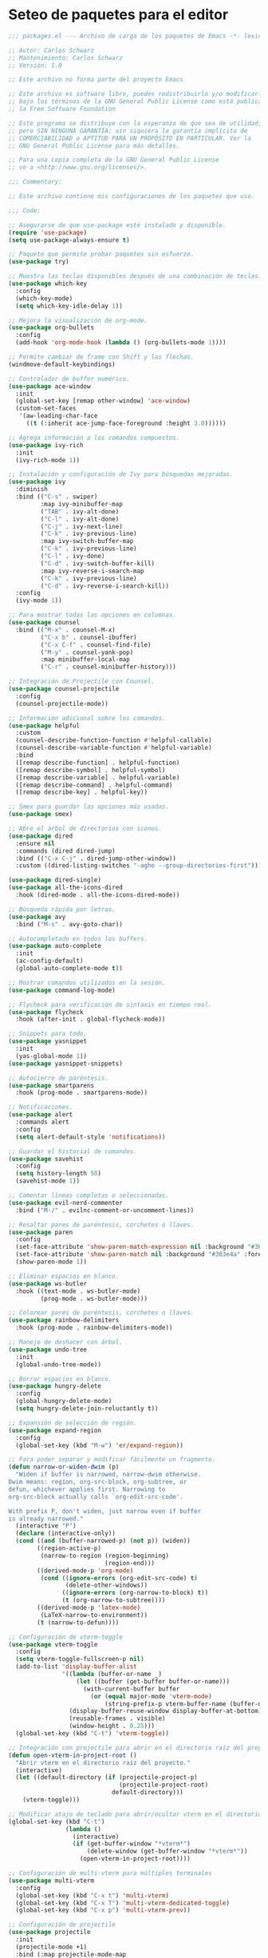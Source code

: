 
* Seteo de paquetes para el editor
  #+BEGIN_SRC emacs-lisp
    ;;; packages.el --- Archivo de carga de los paquetes de Emacs -*- lexical-binding: t -*-

    ;; Autor: Carlos Schwarz
    ;; Mantenimiento: Carlos Schwarz
    ;; Versión: 1.0
    
    ;; Este archivo no forma parte del proyecto Emacs
    
    ;; Este archivo es software libre, puedes redistribuirlo y/o modificarlo
    ;; bajo los términos de la GNU General Public License como está publicado en
    ;; la Free Software Foundation
    
    ;; Este programa se distribuye con la esperanza de que sea de utilidad,
    ;; pero SIN NINGUNA GARANTÍA; sin siquiera la garantía implícita de
    ;; COMERCIABILIDAD o APTITUD PARA UN PROPÓSITO EN PARTICULAR. Ver la
    ;; GNU General Public License para más detalles.
    
    ;; Para una copia completa de la GNU General Public License
    ;; ve a <http://www.gnu.org/licenses/>.
    
    ;;; Commentary:
    
    ;; Este archivo contiene mis configuraciones de los paquetes que uso.
    
    ;;; Code:
    
    ;; Asegurarse de que use-package esté instalado y disponible.
    (require 'use-package)
    (setq use-package-always-ensure t)
    
    ;; Paquete que permite probar paquetes sin esfuerzo.
    (use-package try)
    
    ;; Muestra las teclas disponibles después de una combinación de teclas.
    (use-package which-key
      :config
      (which-key-mode)
      (setq which-key-idle-delay 1))
    
    ;; Mejora la visualización de org-mode.
    (use-package org-bullets
      :config
      (add-hook 'org-mode-hook (lambda () (org-bullets-mode 1))))
    
    ;; Permite cambiar de frame con Shift y las flechas.
    (windmove-default-keybindings)
    
    ;; Controlador de buffer numérico.
    (use-package ace-window
      :init
      (global-set-key [remap other-window] 'ace-window)
      (custom-set-faces
       '(aw-leading-char-face
         ((t (:inherit ace-jump-face-foreground :height 3.0))))))
    
    ;; Agrega información a los comandos compuestos.
    (use-package ivy-rich
      :init
      (ivy-rich-mode 1))
    
    ;; Instalación y configuración de Ivy para búsquedas mejoradas.
    (use-package ivy
      :diminish
      :bind (("C-s" . swiper)
             :map ivy-minibuffer-map
             ("TAB" . ivy-alt-done)
             ("C-l" . ivy-alt-done)
             ("C-j" . ivy-next-line)
             ("C-k" . ivy-previous-line)
             :map ivy-switch-buffer-map
             ("C-k" . ivy-previous-line)
             ("C-l" . ivy-done)
             ("C-d" . ivy-switch-buffer-kill)
             :map ivy-reverse-i-search-map
             ("C-k" . ivy-previous-line)
             ("C-d" . ivy-reverse-i-search-kill))
      :config
      (ivy-mode 1))
    
    ;; Para mostrar todas las opciones en columnas.
    (use-package counsel
      :bind (("M-x" . counsel-M-x)
             ("C-x b" . counsel-ibuffer)
             ("C-x C-f" . counsel-find-file)
             ("M-y" . counsel-yank-pop)
             :map minibuffer-local-map
             ("C-r" . counsel-minibuffer-history)))
    
    ;; Integración de Projectile con Counsel.
    (use-package counsel-projectile
      :config
      (counsel-projectile-mode))
    
    ;; Información adicional sobre los comandos.
    (use-package helpful
      :custom
      (counsel-describe-function-function #'helpful-callable)
      (counsel-describe-variable-function #'helpful-variable)
      :bind
      ([remap describe-function] . helpful-function)
      ([remap describe-symbol] . helpful-symbol)
      ([remap describe-variable] . helpful-variable)
      ([remap describe-command] . helpful-command)
      ([remap describe-key] . helpful-key))
    
    ;; Smex para guardar las opciones más usadas.
    (use-package smex)
    
    ;; Abre el árbol de directorios con iconos.
    (use-package dired
      :ensure nil
      :commands (dired dired-jump)
      :bind (("C-x C-j" . dired-jump-other-window))
      :custom ((dired-listing-switches "-agho --group-directories-first")))
    
    (use-package dired-single)
    (use-package all-the-icons-dired
      :hook (dired-mode . all-the-icons-dired-mode))
    
    ;; Búsqueda rápida por letras.
    (use-package avy
      :bind ("M-s" . avy-goto-char))
    
    ;; Autocompletado en todos los buffers.
    (use-package auto-complete
      :init
      (ac-config-default)
      (global-auto-complete-mode t))
    
    ;; Mostrar comandos utilizados en la sesión.
    (use-package command-log-mode)
    
    ;; Flycheck para verificación de sintaxis en tiempo real.
    (use-package flycheck
      :hook (after-init . global-flycheck-mode))
    
    ;; Snippets para todo.
    (use-package yasnippet
      :init
      (yas-global-mode 1))
    (use-package yasnippet-snippets)
    
    ;; Autocierre de paréntesis.
    (use-package smartparens
      :hook (prog-mode . smartparens-mode))
    
    ;; Notificaciones.
    (use-package alert
      :commands alert
      :config
      (setq alert-default-style 'notifications))
    
    ;; Guardar el historial de comandos.
    (use-package savehist
      :config
      (setq history-length 50)
      (savehist-mode 1))
    
    ;; Comentar líneas completas o seleccionadas.
    (use-package evil-nerd-commenter
      :bind ("M-/" . evilnc-comment-or-uncomment-lines))
    
    ;; Resaltar pares de paréntesis, corchetes o llaves.
    (use-package paren
      :config
      (set-face-attribute 'show-paren-match-expression nil :background "#363e4a" :weight 'extra-bold)
      (set-face-attribute 'show-paren-match nil :background "#363e4a" :foreground "#ffffff" :weight 'extra-bold)
      (show-paren-mode 1))
    
    ;; Eliminar espacios en blanco.
    (use-package ws-butler
      :hook ((text-mode . ws-butler-mode)
             (prog-mode . ws-butler-mode)))
    
    ;; Colorear pares de paréntesis, corchetes o llaves.
    (use-package rainbow-delimiters
      :hook (prog-mode . rainbow-delimiters-mode))
    
    ;; Manejo de deshacer con árbol.
    (use-package undo-tree
      :init
      (global-undo-tree-mode))
    
    ;; Borrar espacios en blanco.
    (use-package hungry-delete
      :config
      (global-hungry-delete-mode)
      (setq hungry-delete-join-reluctantly t))
    
    ;; Expansión de selección de región.
    (use-package expand-region
      :config
      (global-set-key (kbd "M-w") 'er/expand-region))
    
    ;; Para poder separar y modificar fácilmente un fragmento.
    (defun narrow-or-widen-dwim (p)
      "Widen if buffer is narrowed, narrow-dwim otherwise.
    Dwim means: region, org-src-block, org-subtree, or
    defun, whichever applies first. Narrowing to
    org-src-block actually calls `org-edit-src-code'.
    
    With prefix P, don't widen, just narrow even if buffer
    is already narrowed."
      (interactive "P")
      (declare (interactive-only))
      (cond ((and (buffer-narrowed-p) (not p)) (widen))
            ((region-active-p)
             (narrow-to-region (region-beginning)
                               (region-end)))
            ((derived-mode-p 'org-mode)
             (cond ((ignore-errors (org-edit-src-code) t)
                    (delete-other-windows))
                   ((ignore-errors (org-narrow-to-block) t))
                   (t (org-narrow-to-subtree))))
            ((derived-mode-p 'latex-mode)
             (LaTeX-narrow-to-environment))
            (t (narrow-to-defun))))
    
    ;; Configuración de vterm-toggle
    (use-package vterm-toggle
      :config
      (setq vterm-toggle-fullscreen-p nil)
      (add-to-list 'display-buffer-alist
                   '((lambda (buffer-or-name _)
                       (let ((buffer (get-buffer buffer-or-name)))
                         (with-current-buffer buffer
                           (or (equal major-mode 'vterm-mode)
                               (string-prefix-p vterm-buffer-name (buffer-name buffer))))))
                     (display-buffer-reuse-window display-buffer-at-bottom)
                     (reusable-frames . visible)
                     (window-height . 0.25)))
      (global-set-key (kbd "C-t") 'vterm-toggle))
    
    ;; Integración con projectile para abrir en el directorio raíz del proyecto
    (defun open-vterm-in-project-root ()
      "Abrir vterm en el directorio raíz del proyecto."
      (interactive)
      (let ((default-directory (if (projectile-project-p)
                                   (projectile-project-root)
                                 default-directory)))
        (vterm-toggle)))
    
    ;; Modificar atajo de teclado para abrir/ocultar vterm en el directorio raíz del proyecto
    (global-set-key (kbd "C-t")
                    (lambda ()
                      (interactive)
                      (if (get-buffer-window "*vterm*")
                          (delete-window (get-buffer-window "*vterm*"))
                        (open-vterm-in-project-root))))
    
    ;; Configuración de multi-vterm para múltiples terminales
    (use-package multi-vterm
      :config
      (global-set-key (kbd "C-x t") 'multi-vterm)
      (global-set-key (kbd "C-x T") 'multi-vterm-dedicated-toggle)
      (global-set-key (kbd "C-x p") 'multi-vterm-prev))
    
    ;; Configuración de projectile
    (use-package projectile
      :init
      (projectile-mode +1)
      :bind (:map projectile-mode-map
                  ("s-p" . projectile-command-map)
                  ("C-c p" . projectile-command-map))
      :config
      (setq projectile-project-search-path '("/home/Charly/proyectos/" "/home/Charly/sandbox/"))
      (setq projectile-enable-caching t)
      (setq projectile-indexing-method 'alien)
      (projectile-discover-projects-in-search-path))
    
    ;; Atajo para invalidar el caché de projectile manualmente
    (global-set-key (kbd "C-c p I") 'projectile-invalidate-cache-on-project-path-change)
    
    ;; Configuración de neotree
    (use-package neotree
      :config
      (setq neo-theme 'arrow)
      (setq neo-smart-open t))
    
    (defun neotree-projectile-action ()
      "Abrir Neotree utilizando la raíz del proyecto con projectile."
      (interactive)
      (let ((project-root (projectile-project-root)))
        (if project-root
            (neotree-dir project-root)
          (message "No estás en un proyecto reconocido por Projectile."))))
    
    (global-set-key (kbd "M-1") 'neotree-projectile-action)
    
    (add-hook 'neotree-mode-hook
              (lambda ()
                (define-key neotree-mode-map (kbd "M-1") 'neotree-hide)
                (setq-local neo-buffer--unlock-width nil)))
    
    ;; Configuración de backups y undo history.
    (defvar --backup-directory (concat user-emacs-directory "backups"))
    (unless (file-exists-p --backup-directory)
      (make-directory --backup-directory t))
    (setq backup-directory-alist `(("." . ,--backup-directory)))
    (setq make-backup-files t
          backup-by-copying t
          version-control t
          delete-old-versions t
          delete-by-moving-to-trash t
          kept-old-versions 0
          kept-new-versions 7
          auto-save-default t
          auto-save-timeout 20
          auto-save-interval 200)
    
    (defvar --undo-history-directory (concat user-emacs-directory "undos/")
      "Directory to save undo history files.")
    (unless (file-exists-p --undo-history-directory)
      (make-directory --undo-history-directory t))
    (setq undo-tree-history-directory-alist `(("." . ,--undo-history-directory)))
    
    (setq backup-directory-alist `((".*" . ,temporary-file-directory)))
    (setq auto-save-file-name-transforms `((".*" ,temporary-file-directory t)))
    
    ;; Configuración de bookmarks
    (use-package bm
      :init
      (setq bm-restore-repository-on-load t)
      :config
      (setq bm-cycle-all-buffers t)
      (setq bm-repository-file "~/.emacs.d/bm-repository")
      (setq-default bm-buffer-persistence t)
      (add-hook 'after-init-hook 'bm-repository-load)
      (add-hook 'kill-buffer-hook #'bm-buffer-save)
      (add-hook 'kill-emacs-hook (lambda nil
                                   (bm-buffer-save-all)
                                   (bm-repository-save)))
      (add-hook 'after-save-hook #'bm-buffer-save)
      (add-hook 'find-file-hooks #'bm-buffer-restore)
      (add-hook 'after-revert-hook #'bm-buffer-restore)
      (add-hook 'vc-before-checkin-hook #'bm-buffer-save)
      :bind (("C-<right>" . bm-next)
             ("C-<left>" . bm-previous)
             ("C-b" . bm-toggle)
             ("C-a" . bm-show-all))
      :custom-face
      (bm-fringe-persistent-face ((t (:background "dark red" :foreground "smoke white"))))
      (setq bm-highlight-style 'bm-highlight-only-fringe))
    
    ;; Multi cursor
    (use-package multiple-cursors
      :bind (("C-S-c C-S-c" . mc/edit-lines)
             ("M-n" . mc/mark-next-word-like-this)
             ("M-p" . mc/mark-previous-word-like-this)
             ("C-M-n" . mc/mark-all-like-this)))
    
    ;; IDO mode
    (use-package ido
      :init
      (ido-mode))
    
    ;; Ver cambios en los buffers.
    (use-package git-gutter
      :init
      (global-git-gutter-mode +1))
    
    ;; Emmet para autocompletar en HTML y CSS.
    (use-package emmet-mode
      :config
      (add-hook 'sgml-mode-hook 'emmet-mode)
      (add-hook 'web-mode-hook 'emmet-mode)
      (add-hook 'css-mode-hook 'emmet-mode))
    
    ;; Company mode para autocompletado.
    (use-package company
      :hook (after-init . global-company-mode)
      :config
      (setq company-minimum-prefix-length 1
            company-idle-delay 0))
    
    ;; Configuración adicional de Company.
    (use-package company
      :config
      (setq company-tooltip-align-annotations t
            company-dabbrev-downcase nil
            company-dabbrev-ignore-case nil
            company-dabbrev-code-ignore-case nil
            company-show-numbers t
            company-transformers '(company-sort-by-occurrence)
            company-selection-wrap-around t
            completion-ignore-case t)
      (global-company-mode)
      (add-to-list 'company-backends 'company-php)
      (add-to-list 'company-backends 'company-javascript)
      (add-to-list 'company-backends 'company-web-html)
      (add-to-list 'company-backends 'company-web-jade)
      (add-to-list 'company-backends 'company-web-slim)
      (add-to-list 'company-backends 'company-css)
      (define-key company-active-map [tab] 'company-complete-common-or-cycle)
      (define-key company-active-map (kbd "TAB") 'company-complete-common-or-cycle)
      (define-key company-active-map (kbd "<tab>") 'company-complete-common-or-cycle)
      (define-key company-active-map (kbd "C-n") 'company-select-next)
      (define-key company-active-map (kbd "C-p") 'company-select-previous))
    
    (provide 'packages)
    ;;; packages.el ends here
 
  #+END_SRC
